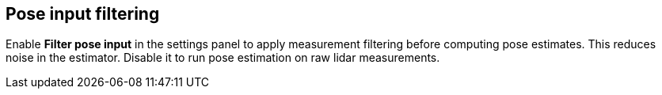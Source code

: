 == Pose input filtering

Enable **Filter pose input** in the settings panel to apply measurement filtering before computing pose estimates. This reduces noise in the estimator. Disable it to run pose estimation on raw lidar measurements.
